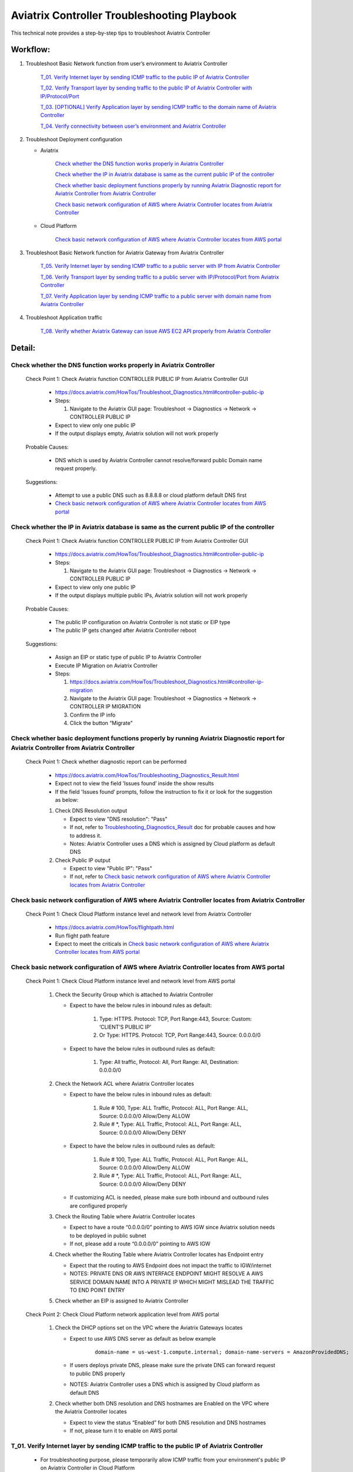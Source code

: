 .. meta::
   :description: 
   :keywords: 

=========================================================================================
Aviatrix Controller Troubleshooting Playbook
=========================================================================================

This technical note provides a step-by-step tips to troubleshoot Aviatrix Controller

Workflow:
---------

1. Troubleshoot Basic Network function from user’s environment to Aviatrix Controller

    `T_01. Verify Internet layer by sending ICMP traffic to the public IP of Aviatrix Controller`_
    
    `T_02. Verify Transport layer by sending traffic to the public IP of Aviatrix Controller with IP/Protocol/Port`_
    
    `T_03. [OPTIONAL] Verify Application layer by sending ICMP traffic to the domain name of Aviatrix Controller`_
    
    `T_04. Verify connectivity between user’s environment and Aviatrix Controller`_
  
2. Troubleshoot Deployment configuration

   * Aviatrix
  
      `Check whether the DNS function works properly in Aviatrix Controller`_

      `Check whether the IP in Aviatrix database is same as the current public IP of the controller`_

      `Check whether basic deployment functions properly by running Aviatrix Diagnostic report for Aviatrix Controller from Aviatrix Controller`_
      
      `Check basic network configuration of AWS where Aviatrix Controller locates from Aviatrix Controller`_
 
   * Cloud Platform 
      
      `Check basic network configuration of AWS where Aviatrix Controller locates from AWS portal`_
      
3. Troubleshoot Basic Network function for Aviatrix Gateway from Aviatrix Controller

    `T_05. Verify Internet layer by sending ICMP traffic to a public server with IP from Aviatrix Controller`_
  
    `T_06. Verify Transport layer by sending traffic to a public server with IP/Protocol/Port from Aviatrix Controller`_
  
    `T_07. Verify Application layer by sending ICMP traffic to a public server with domain name from Aviatrix Controller`_
    
4. Troubleshoot Application traffic

    `T_08. Verify whether Aviatrix Gateway can issue AWS EC2 API properly from Aviatrix Controller`_

Detail:
-------

Check whether the DNS function works properly in Aviatrix Controller
~~~~~~~~~~~~~~~~~~~~~~~~~~~~~~~~~~~~~~~~~~~~~~~~~~~~~~~~~~~~~~~~~~~~

    Check Point 1: Check Aviatrix function CONTROLLER PUBLIC IP from Aviatrix Controller GUI

      * https://docs.aviatrix.com/HowTos/Troubleshoot_Diagnostics.html#controller-public-ip

      * Steps:
      
        1. Navigate to the Aviatrix GUI page: Troubleshoot -> Diagnostics -> Network -> CONTROLLER PUBLIC IP

      * Expect to view only one public IP

      * If the output displays empty, Aviatrix solution will not work properly

    Probable Causes:

      * DNS which is used by Aviatrix Controller cannot resolve/forward public Domain name request properly.

    Suggestions:

      * Attempt to use a public DNS such as 8.8.8.8 or cloud platform default DNS first

      * `Check basic network configuration of AWS where Aviatrix Controller locates from AWS portal`_

Check whether the IP in Aviatrix database is same as the current public IP of the controller
~~~~~~~~~~~~~~~~~~~~~~~~~~~~~~~~~~~~~~~~~~~~~~~~~~~~~~~~~~~~~~~~~~~~~~~~~~~~~~~~~~~~~~~~~~~~

    Check Point 1: Check Aviatrix function CONTROLLER PUBLIC IP from Aviatrix Controller GUI

      * https://docs.aviatrix.com/HowTos/Troubleshoot_Diagnostics.html#controller-public-ip

      * Steps:
    
        1. Navigate to the Aviatrix GUI page: Troubleshoot -> Diagnostics -> Network -> CONTROLLER PUBLIC IP

      * Expect to view only one public IP

      * If the output displays multiple public IPs, Aviatrix solution will not work properly

    Probable Causes:

      * The public IP configuration on Aviatrix Controller is not static or EIP type

      * The public IP gets changed after Aviatrix Controller reboot

    Suggestions:

      * Assign an EIP or static type of public IP to Aviatrix Controller

      * Execute IP Migration on Aviatrix Controller
    
      * Steps:
        
        1. https://docs.aviatrix.com/HowTos/Troubleshoot_Diagnostics.html#controller-ip-migration
        
        2. Navigate to the Aviatrix GUI page: Troubleshoot -> Diagnostics -> Network -> CONTROLLER IP MIGRATION
        
        3. Confirm the IP info
        
        4. Click the button “Migrate"

Check whether basic deployment functions properly by running Aviatrix Diagnostic report for Aviatrix Controller from Aviatrix Controller
~~~~~~~~~~~~~~~~~~~~~~~~~~~~~~~~~~~~~~~~~~~~~~~~~~~~~~~~~~~~~~~~~~~~~~~~~~~~~~~~~~~~~~~~~~~~~~~~~~~~~~~~~~~~~~~~~~~~~~~~~~~~~~~~~~~~~~~~

   Check Point 1: Check whether diagnostic report can be performed  

      * https://docs.aviatrix.com/HowTos/Troubleshooting_Diagnostics_Result.html

      * Expect not to view the field 'Issues found’ inside the show results

      * If the field 'Issues found’ prompts, follow the instruction to fix it or look for the suggestion as below:

      1. Check DNS Resolution output
    
         * Expect to view "DNS resolution": "Pass"
        
         * If not, refer to `Troubleshooting_Diagnostics_Result <https://docs.aviatrix.com/HowTos/Troubleshooting_Diagnostics_Result.html>`_ doc for probable causes and how to address it.
        
         * Notes: Aviatrix Controller uses a DNS which is assigned by Cloud platform as default DNS

      2. Check Public IP output
    
         * Expect to view "Public IP": "Pass"
    
         * If not, refer to `Check basic network configuration of AWS where Aviatrix Controller locates from Aviatrix Controller`_
         
Check basic network configuration of AWS where Aviatrix Controller locates from Aviatrix Controller
~~~~~~~~~~~~~~~~~~~~~~~~~~~~~~~~~~~~~~~~~~~~~~~~~~~~~~~~~~~~~~~~~~~~~~~~~~~~~~~~~~~~~~~~~~~~~~~~~~~

   Check Point 1: Check Cloud Platform instance level and network level from Aviatrix Controller
  
      * https://docs.aviatrix.com/HowTos/flightpath.html
    
      * Run flight path feature
    
      * Expect to meet the criticals in `Check basic network configuration of AWS where Aviatrix Controller locates from AWS portal`_

Check basic network configuration of AWS where Aviatrix Controller locates from AWS portal
~~~~~~~~~~~~~~~~~~~~~~~~~~~~~~~~~~~~~~~~~~~~~~~~~~~~~~~~~~~~~~~~~~~~~~~~~~~~~~~~~~~~~~~~~~

   Check Point 1: Check Cloud Platform instance level and network level from AWS portal 

      1. Check the Security Group which is attached to Aviatrix Controller 
    
         * Expect to have the below rules in inbound rules as default:
        
            1. Type: HTTPS. Protocol: TCP, Port Range:443, Source: Custom: ‘CLIENT’S PUBLIC IP'
        
            2. Or Type: HTTPS. Protocol: TCP, Port Range:443, Source: 0.0.0.0/0
    
         * Expect to have the below rules in outbound rules as default:
        
            1. Type: All traffic, Protocol: All, Port Range: All, Destination: 0.0.0.0/0

      2. Check the Network ACL where Aviatrix Controller locates
    
         * Expect to have the below rules in inbound rules as default:
        
            1. Rule # 100, Type: ALL Traffic, Protocol: ALL, Port Range: ALL, Source: 0.0.0.0/0 Allow/Deny ALLOW
        
            2. Rule # *, Type: ALL Traffic, Protocol: ALL, Port Range: ALL, Source: 0.0.0.0/0 Allow/Deny DENY
      
         * Expect to have the below rules in outbound rules as default:
        
            1. Rule # 100, Type: ALL Traffic, Protocol: ALL, Port Range: ALL, Source: 0.0.0.0/0 Allow/Deny ALLOW
        
            2. Rule # *, Type: ALL Traffic, Protocol: ALL, Port Range: ALL, Source: 0.0.0.0/0 Allow/Deny DENY
    
         * If customizing ACL is needed, please make sure both inbound and outbound rules are configured properly

      3. Check the Routing Table where Aviatrix Controller locates
    
         * Expect to have a route “0.0.0.0/0” pointing to AWS IGW since Aviatrix solution needs to be deployed in public subnet
    
         * If not, please add a route “0.0.0.0/0” pointing to AWS IGW

      4. Check whether the Routing Table where Aviatrix Controller locates has Endpoint entry
    
         * Expect that the routing to AWS Endpoint does not impact the traffic to IGW/internet
    
         * NOTES: PRIVATE DNS OR AWS INTERFACE ENDPOINT MIGHT RESOLVE A AWS SERVICE DOMAIN NAME INTO A PRIVATE IP WHICH MIGHT MISLEAD THE TRAFFIC TO END POINT ENTRY

      5. Check whether an EIP is assigned to Aviatrix Controller

   Check Point 2: Check Cloud Platform network application level from AWS portal 

      1. Check the DHCP options set on the VPC where the Aviatrix Gateways locates
    
         * Expect to use AWS DNS server as default as below example
         
            ::
         
               domain-name = us-west-1.compute.internal; domain-name-servers = AmazonProvidedDNS;
    
         * If users deploys private DNS, please make sure the private DNS can forward request to public DNS properly
        
         * NOTES: Aviatrix Controller uses a DNS which is assigned by Cloud platform as default DNS

      2. Check whether both DNS resolution and DNS hostnames are Enabled on the VPC where the Aviatrix Controller locates
    
         * Expect to view the status “Enabled” for both DNS resolution and DNS hostnames
    
         * If not, please turn it to enable on AWS portal

T_01. Verify Internet layer by sending ICMP traffic to the public IP of Aviatrix Controller
~~~~~~~~~~~~~~~~~~~~~~~~~~~~~~~~~~~~~~~~~~~~~~~~~~~~~~~~~~~~~~~~~~~~~~~~~~~~~~~~~~~~~~~~~~~

   * For troubleshooting purpose, please temporarily allow ICMP traffic from your environment's public IP on Aviatrix Controller in Cloud Platform

   * Issue command #ping [CONTROLLER PUBLIC IP]

   * Expect to view Ping Success

   * If the Ping fail, please check the traceroute/tracert report to figure out where the traffic ends

   Probable Causes:

      * Aviatrix Controller is not UP

      * Basic network configuration in cloud platform does not configure properly
   
      * Firewall or network blocks the ICMP traffic
    
   Suggestions:

      * Check controller status

      * Check network configuration

T_02. Verify Transport layer by sending traffic to the public IP of Aviatrix Controller with IP/Protocol/Port
~~~~~~~~~~~~~~~~~~~~~~~~~~~~~~~~~~~~~~~~~~~~~~~~~~~~~~~~~~~~~~~~~~~~~~~~~~~~~~~~~~~~~~~~~~~~~~~~~~~~~~~~~~~~~

   * Issue command #telent [CONTROLLER PUBLIC IP] 443

   * Expect to telnet success

   * If it fail, please check the tcptraceroute report to figure out where the traffic ends

   Probable Causes:

      * Aviatrix Controller is not UP

      * Basic network configuration in cloud platform does not configure properly

      * Firewall or network blocks the 443 traffic
    
   Suggestions:

      * Check controller status

      * Check network configuration

T_03. [OPTIONAL] Verify Application layer by sending ICMP traffic to the domain name of Aviatrix Controller
~~~~~~~~~~~~~~~~~~~~~~~~~~~~~~~~~~~~~~~~~~~~~~~~~~~~~~~~~~~~~~~~~~~~~~~~~~~~~~~~~~~~~~~~~~~~~~~~

   * For troubleshooting purpose, please temporarily allow ICMP traffic from your environment's IP on Aviatrix Controller in Cloud Platform
  
   * Issue command #ping [CONTROLLER DOMAIN NAME]

   * Expect to view Ping Success

   * If the Ping fail, 
    
      * check the traceroute/tracert report to figure out where the traffic ends
    
      * issue the command #nslookup  [CONTROLLER DOMAIN NAME] to verify the IP

   Probable Causes:

      * A DNS cannot resolve this domain or forward this DNS request to a public DNS properly

      * Network configuration/routing to DNS

   Suggestions:

      * Check the DNS configuration/entry/record

      * Check network configuration

T_04. Verify connectivity between user’s environment and Aviatrix Controller
~~~~~~~~~~~~~~~~~~~~~~~~~~~~~~~~~~~~~~~~~~~~~~~~~~~~~~~~~~~~~~~~~~~~~~~~~~~~

   * Attempt to browse https://[AVIATRIX CONTROLLER PUBLIC IP] on Chrome browser

   * Expect to view Aviatrix Controller GUI successfully

   * If it fails, users cannot deploy Aviatrix solution through Aviatrix Controller GUI

   Probable Causes:
    
      * Browser cache or other issues

   Suggestions:

      * Clean the browser cache and try again

      * Attempt to use another browser such as Firefox

T_05. Verify Internet layer by sending ICMP traffic to a public server with IP from Aviatrix Controller
~~~~~~~~~~~~~~~~~~~~~~~~~~~~~~~~~~~~~~~~~~~~~~~~~~~~~~~~~~~~~~~~~~~~~~~~~~~~~~~~~~~~~~~~~~~~~~~~~~~~~~~

   * https://docs.aviatrix.com/HowTos/Troubleshoot_Diagnostics.html#controller-utility

   * Take a public server 8.8.8.8 for example

   * Steps:
    
      1. Navigate to the Aviatrix GUI page: Troubleshoot -> Diagnostics -> Network -> CONTROLLER UTILITY
    
      2. Host Name (or IP): 8.8.8.8
    
      3. Click the button “Ping"

   * Expect to view Ping Success as example:

   ::

      Example: 

      PING 8.8.8.8 (8.8.8.8) 400(428) bytes of data.
      76 bytes from 8.8.8.8: icmp_seq=1 ttl=48 (truncated)
      76 bytes from 8.8.8.8: icmp_seq=2 ttl=48 (truncated)
      76 bytes from 8.8.8.8: icmp_seq=3 ttl=48 (truncated)
      76 bytes from 8.8.8.8: icmp_seq=4 ttl=48 (truncated)
      76 bytes from 8.8.8.8: icmp_seq=5 ttl=48 (truncated)

      --- 8.8.8.8 ping statistics ---
      5 packets transmitted, 5 received, 0% packet loss, time 4008ms
      rtt min/avg/max/mdev = 1.954/1.986/2.028/0.061 ms

T_06. Verify Transport layer by sending traffic to a public server with IP/Protocol/Port from Aviatrix Controller
~~~~~~~~~~~~~~~~~~~~~~~~~~~~~~~~~~~~~~~~~~~~~~~~~~~~~~~~~~~~~~~~~~~~~~~~~~~~~~~~~~~~~~~~~~~~~~~~~~~~~~~~~~~~~~~~~

   * https://docs.aviatrix.com/HowTos/Troubleshoot_Diagnostics.html#network-connectivity-utility

   * Take a public server 8.8.8.8 for example

   * Steps:
    
      1. Navigate to the Aviatrix GUI page: Troubleshoot -> Diagnostics -> Network -> NETWORK CONNECTIVITY UTILITY

      2. Hostname: 8.8.8.8

      3. Port: 443

      4. Gateway Name: Controller

      5. Protocol: TCP

      6. Click the button “Go"

   * Expect to view a green message “Able to reach 8.8.8.8 at 443 from controller” on Aviatrix GUI

T_07. Verify Application layer by sending ICMP traffic to a public server with domain name from Aviatrix Controller
~~~~~~~~~~~~~~~~~~~~~~~~~~~~~~~~~~~~~~~~~~~~~~~~~~~~~~~~~~~~~~~~~~~~~~~~~~~~~~~~~~~~~~~~~~~~~~~~~~~~~~~~~~~~~~~~~~~

   * https://docs.aviatrix.com/HowTos/Troubleshoot_Diagnostics.html#controller-utility

   * Take a public server www.google.com for example

   * Steps:
    
       1. Navigate to the Aviatrix GUI page: Troubleshoot -> Diagnostics -> Network -> CONTROLLER UTILITY

       2. Host Name (or IP): www.google.com

       3. Click the button “Ping"

   * Expect to view Ping Success and able to resolve the domain name to a public IP as example:

   ::

      Example: 
    
      PING www.google.com (216.58.194.164) 400(428) bytes of data.
      76 bytes from sfo07s13-in-f4.1e100.net (216.58.194.164): icmp_seq=1 ttl=51 (truncated)
      76 bytes from sfo07s13-in-f4.1e100.net (216.58.194.164): icmp_seq=2 ttl=51 (truncated)
      76 bytes from sfo07s13-in-f4.1e100.net (216.58.194.164): icmp_seq=3 ttl=51 (truncated)
      76 bytes from sfo07s13-in-f4.1e100.net (216.58.194.164): icmp_seq=4 ttl=51 (truncated)
      76 bytes from sfo07s13-in-f4.1e100.net (216.58.194.164): icmp_seq=5 ttl=51 (truncated)

      --- www.google.com ping statistics ---
      5 packets transmitted, 5 received, 0% packet loss, time 4004ms
      rtt min/avg/max/mdev = 2.126/2.139/2.154/0.009 ms

   * If it cannot resolve to a public IP or Ping fail, this Aviatrix Gateway might not function properly

   Probable Causes:

      * A private DNS cannot resolve a public domain or forward this public DNS request to a public DNS properly

      * The outbound rules of security group or ACL is not allowing traffic to 0.0.0.0/0

   Suggestions:

      1. please check the private DNS configuration

        1. Make sure it can resolve a public domain

        2. Make sure it can forward public DNS request to a public DNS

      2. Allow public traffic on security group and ACL

T_08. Verify whether Aviatrix Gateway can issue AWS EC2 API properly from Aviatrix Controller
~~~~~~~~~~~~~~~~~~~~~~~~~~~~~~~~~~~~~~~~~~~~~~~~~~~~~~~~~~~~~~~~~~~~~~~~~~~~~~~~~~~~~~~~~~~~~

   * https://docs.aws.amazon.com/AWSEC2/latest/APIReference/API_DescribeRegions.html

   * Check the AWS EC2 API server in your VPC region in https://docs.aws.amazon.com/general/latest/gr/rande.html#ec2_region
  
   ::

      Take us-west-1 region for example: ec2.us-west-1.amazonaws.com

   * Steps:
    
       1. Navigate to the Aviatrix GUI page: Troubleshoot -> Diagnostics -> Network -> CONTROLLER UTILITY

       2. Host Name (or IP): ec2.us-west-1.amazonaws.com

       3. Click the button “Ping"

   * Expect to view Ping Success and able to resolve the domain name to a public IP as example:

   ::

      Example: 
    
      PING ec2.us-west-1.amazonaws.com (176.32.118.39) 400(428) bytes of data.
      408 bytes from 176.32.118.39: icmp_seq=1 ttl=251 time=1.94 ms
      408 bytes from 176.32.118.39: icmp_seq=2 ttl=251 time=1.96 ms
      408 bytes from 176.32.118.39: icmp_seq=3 ttl=251 time=1.99 ms
      408 bytes from 176.32.118.39: icmp_seq=4 ttl=251 time=1.96 ms
      408 bytes from 176.32.118.39: icmp_seq=5 ttl=251 time=2.02 ms

      --- ec2.us-west-1.amazonaws.com ping statistics ---
      5 packets transmitted, 5 received, 0% packet loss, time 4004ms
      rtt min/avg/max/mdev = 1.943/1.976/2.021/0.038 ms

   * If it resolves to a private IP or Ping fail, Aviatrix Gateway might not able to function AWS API properly

   Probable Causes:

      * There is an AWS endpoint/interface for AWS EC2 API in the routing table

      * A private DNS cannot resolve a public domain or forward this public DNS request to a public DNS properly

   Suggestions:

      1. Check whether your VPC/subnet/routing table has an AWS endpoint for AWS EC2 API

         1. Attempt to remove the endpoint first and then verify it again

      2. Check the private DNS configuration

         1. Make sure it can resolve a public domain

         2. Make sure it can forward public DNS request to a public DNS


.. disqus::
